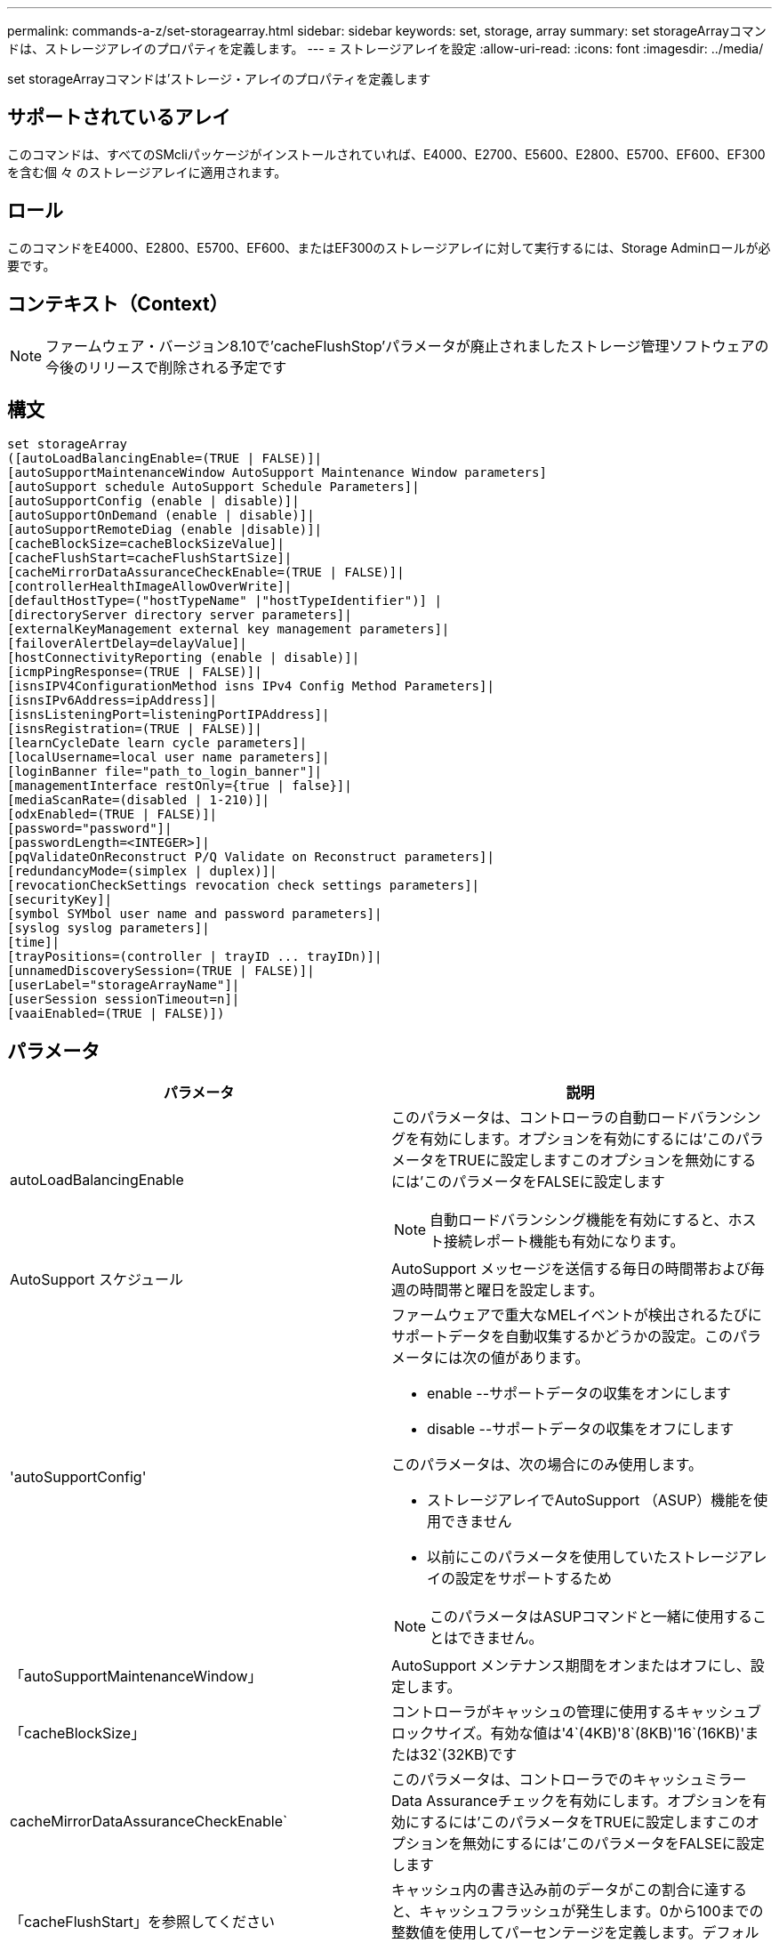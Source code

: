 ---
permalink: commands-a-z/set-storagearray.html 
sidebar: sidebar 
keywords: set, storage, array 
summary: set storageArrayコマンドは、ストレージアレイのプロパティを定義します。 
---
= ストレージアレイを設定
:allow-uri-read: 
:icons: font
:imagesdir: ../media/


[role="lead"]
set storageArrayコマンドは'ストレージ・アレイのプロパティを定義します



== サポートされているアレイ

このコマンドは、すべてのSMcliパッケージがインストールされていれば、E4000、E2700、E5600、E2800、E5700、EF600、EF300を含む個 々 のストレージアレイに適用されます。



== ロール

このコマンドをE4000、E2800、E5700、EF600、またはEF300のストレージアレイに対して実行するには、Storage Adminロールが必要です。



== コンテキスト（Context）

[NOTE]
====
ファームウェア・バージョン8.10で'cacheFlushStop'パラメータが廃止されましたストレージ管理ソフトウェアの今後のリリースで削除される予定です

====


== 構文

[source, cli]
----
set storageArray
([autoLoadBalancingEnable=(TRUE | FALSE)]|
[autoSupportMaintenanceWindow AutoSupport Maintenance Window parameters]
[autoSupport schedule AutoSupport Schedule Parameters]|
[autoSupportConfig (enable | disable)]|
[autoSupportOnDemand (enable | disable)]|
[autoSupportRemoteDiag (enable |disable)]|
[cacheBlockSize=cacheBlockSizeValue]|
[cacheFlushStart=cacheFlushStartSize]|
[cacheMirrorDataAssuranceCheckEnable=(TRUE | FALSE)]|
[controllerHealthImageAllowOverWrite]|
[defaultHostType=("hostTypeName" |"hostTypeIdentifier")] |
[directoryServer directory server parameters]|
[externalKeyManagement external key management parameters]|
[failoverAlertDelay=delayValue]|
[hostConnectivityReporting (enable | disable)]|
[icmpPingResponse=(TRUE | FALSE)]|
[isnsIPV4ConfigurationMethod isns IPv4 Config Method Parameters]|
[isnsIPv6Address=ipAddress]|
[isnsListeningPort=listeningPortIPAddress]|
[isnsRegistration=(TRUE | FALSE)]|
[learnCycleDate learn cycle parameters]|
[localUsername=local user name parameters]|
[loginBanner file="path_to_login_banner"]|
[managementInterface restOnly={true | false}]|
[mediaScanRate=(disabled | 1-210)]|
[odxEnabled=(TRUE | FALSE)]|
[password="password"]|
[passwordLength=<INTEGER>]|
[pqValidateOnReconstruct P/Q Validate on Reconstruct parameters]|
[redundancyMode=(simplex | duplex)]|
[revocationCheckSettings revocation check settings parameters]|
[securityKey]|
[symbol SYMbol user name and password parameters]|
[syslog syslog parameters]|
[time]|
[trayPositions=(controller | trayID ... trayIDn)]|
[unnamedDiscoverySession=(TRUE | FALSE)]|
[userLabel="storageArrayName"]|
[userSession sessionTimeout=n]|
[vaaiEnabled=(TRUE | FALSE)])
----


== パラメータ

[cols="2*"]
|===
| パラメータ | 説明 


 a| 
autoLoadBalancingEnable
 a| 
このパラメータは、コントローラの自動ロードバランシングを有効にします。オプションを有効にするには'このパラメータをTRUEに設定しますこのオプションを無効にするには'このパラメータをFALSEに設定します

[NOTE]
====
自動ロードバランシング機能を有効にすると、ホスト接続レポート機能も有効になります。

====


 a| 
AutoSupport スケジュール
 a| 
AutoSupport メッセージを送信する毎日の時間帯および毎週の時間帯と曜日を設定します。



 a| 
'autoSupportConfig'
 a| 
ファームウェアで重大なMELイベントが検出されるたびにサポートデータを自動収集するかどうかの設定。このパラメータには次の値があります。

* enable --サポートデータの収集をオンにします
* disable --サポートデータの収集をオフにします


このパラメータは、次の場合にのみ使用します。

* ストレージアレイでAutoSupport （ASUP）機能を使用できません
* 以前にこのパラメータを使用していたストレージアレイの設定をサポートするため


[NOTE]
====
このパラメータはASUPコマンドと一緒に使用することはできません。

====


 a| 
「autoSupportMaintenanceWindow」
 a| 
AutoSupport メンテナンス期間をオンまたはオフにし、設定します。



 a| 
「cacheBlockSize」
 a| 
コントローラがキャッシュの管理に使用するキャッシュブロックサイズ。有効な値は'4`(4KB)'8`(8KB)'16`(16KB)'または32`(32KB)です



 a| 
cacheMirrorDataAssuranceCheckEnable`
 a| 
このパラメータは、コントローラでのキャッシュミラーData Assuranceチェックを有効にします。オプションを有効にするには'このパラメータをTRUEに設定しますこのオプションを無効にするには'このパラメータをFALSEに設定します



 a| 
「cacheFlushStart」を参照してください
 a| 
キャッシュ内の書き込み前のデータがこの割合に達すると、キャッシュフラッシュが発生します。0から100までの整数値を使用してパーセンテージを定義します。デフォルト値は '80' です



 a| 
「cacheFlushStop」
 a| 
[NOTE]
====
このパラメータは廃止予定で、今後のリリースで削除される予定です。

====
キャッシュ内の書き込み前のデータがこの割合まで下がると、キャッシュフラッシュが停止します。0から100までの整数値を使用してパーセンテージを定義します。この値は'cacheFlushStart'パラメータの値より小さくする必要があります



 a| 
controllerHealthImageAllowOverWrite
 a| 
コントローラヘルスイメージ機能をサポートするストレージアレイで、新しいコントローラヘルスイメージによる既存のコントローラヘルスイメージの上書きを許可するフラグをコントローラに設定します。



 a| 
defaultHostType
 a| 
コントローラが接続されている未設定のホストポートに割り当てられるデフォルトのホストタイプ。ストレージアレイの有効なホストタイプのリストを生成するには、「show storageArray hostTypeTable」コマンドを実行します。ホストタイプは名前または数値で識別されます。ホストタイプ名は二重引用符（""）で囲みます。ホストタイプが数値IDの場合、二重引用符で囲まないでください。



 a| 
「DirectoryServer」を参照してください
 a| 
ロールマッピングを含むディレクトリサーバ設定を更新します。



 a| 
「externalKeyManagement」と入力します
 a| 
外部キー管理サーバのアドレスとポート番号を設定します



 a| 
FailoverAlertDelay
 a| 
フェイルオーバーアラートの遅延時間（分単位）。遅延時間の有効値は0～60分です。デフォルト値は「5」です。



 a| 
「hostConnectivityReporting」のように入力します
 a| 
このパラメータは、コントローラのホスト接続レポートを有効にします。オプションを有効にするには'このパラメータをenableに設定しますオプションを無効にするには'このパラメータをdisableに設定します

[NOTE]
====
自動ロードバランシングが有効なときにホスト接続レポートを無効にしようとすると、エラーが発生します。自動ロードバランシング機能を無効にしてから、ホスト接続レポート機能を無効にしてください。

====
[NOTE]
====
自動ロードバランシングが無効な場合も、ホスト接続レポートは有効にしておくことができます。

====


 a| 
「icmpPingResponse」
 a| 
このパラメータは、エコー要求メッセージをオンまたはオフにします。エコー要求メッセージをオンにするには、パラメータを「true」に設定します。エコー要求メッセージをオフにするには、パラメータをFALSEに設定します。



 a| 
「isnsIPv4ConfigurationMethod」を参照してください
 a| 
iSNSサーバ設定を定義する方法。IPv4 iSNSサーバのIPアドレスを入力するには'static'を選択しますIPv4の場合'dhcp'と入力することにより'Dynamic Host Configuration Protocol (DHCP)サーバがiSNSサーバのIPアドレスを選択するように選択できますDHCPを有効にするには'isnsIPV4Address'パラメータを0.0.0.0に設定する必要があります



 a| 
「isnsIPv6Address」
 a| 
iSNSサーバに使用するIPv6アドレス。



 a| 
「isnsListeningPort」
 a| 
iSNSサーバのリスニングポートに使用するIPアドレス。リスニング・ポートの値の範囲は'49152'～65535ですデフォルト値は「53205」です。

リスニングポートはサーバ上で次のアクティビティを実行します。

* 受信するクライアント接続要求を監視します
* サーバへのトラフィックを管理します


クライアントがサーバとのネットワークセッションを要求すると、リスナーが実際の要求を受信します。クライアントの情報がリスナーの情報と一致した場合は、リスナーがデータベースサーバへの接続を許可します。



 a| 
「isnsRegistration」
 a| 
このパラメータは、ストレージアレイをiSCSIターゲットとしてiSNSサーバに登録します。iSNSサーバにストレージ・アレイを登録するには'このパラメータをTRUEに設定しますiSNSサーバからストレージアレイを削除するには、このパラメータをFALSEに設定します。

[NOTE]
====
set storageArrayコマンドを実行しているときは、他のパラメータとともに「isnsRegistration」パラメータを使用することはできません。

====
iSNS登録の詳細については' set storageArray isnsRegistrationコマンドを参照してください



 a| 
learnCycleDate
 a| 
コントローラのバッテリ学習サイクルを設定します。



 a| 
「localUsername」と入力します
 a| 
特定のロールのローカルユーザパスワードまたはSYMbolパスワードを設定できます。



 a| 
「loginBanner」
 a| 
ログインバナーとして使用するテキストファイルをアップロードできます。バナーテキストはユーザがSANtricity System Managerでセッションを確立する前またはコマンドを実行する前に表示されるもので、注意と同意を求めるメッセージを含めることができます



 a| 
「管理インターフェイス」
 a| 
コントローラの管理インターフェイスを変更します。ストレージアレイとその管理ソフトウェア間の機密性を確保したり、外部ツールにアクセスしたりするには、管理インターフェイスのタイプを変更します。



 a| 
mediaScanRate
 a| 
メディアスキャンを実行する日数。有効な値は、（メディアスキャンをオフにする）、または `1`day to `210` days（ `1`dayは最速のスキャン速度、 `210`daysは最も遅いスキャン速度）です。 `disabled`または `1`~ `210`以外の値を指定すると `disabled`、メディアスキャンは機能しません。



 a| 
「odxEnabled」
 a| 
ストレージアレイのオフロードデータ転送（ODX）をオンまたはオフにします。



 a| 
「 password 」と入力します
 a| 
ストレージアレイのパスワード。パスワードは二重引用符（""）で囲みます。

[NOTE]
====
このパラメータは8.40リリースで廃止されました。代わりに'localUsername'またはシンボルの'symbol`パラメータを'password'または'adminPassword'パラメータとともに使用します

====


 a| 
'passwordLength'
 a| 
すべての新規または更新されたパスワードの最小文字数を設定できます。0~30の値を指定します。



 a| 
pqValidateOnReconstruct`
 a| 
再構築時のP/Q検証を変更します。



 a| 
「冗長性モード」
 a| 
コントローラが1台しかない場合は' simplexモードを使用しますコントローラが2台ある場合は、「duplex」モードを使用します。



 a| 
「revocationCheckSettings」
 a| 
失効チェックを有効または無効にすることができます。また、Online Certificate Status Protocol（OCSP）サーバを設定できます。



 a| 
「securityKey」
 a| 
ドライブセキュリティ機能を実装するためにストレージアレイ全体で使用される内部セキュリティキーを設定します。

[NOTE]
====
内部セキュリティキーに使用されます。外部キー管理サーバを使用する場合は、「create storageArray securityKey」コマンドを使用します。

====


 a| 
「symbol」
 a| 
特定のロールのSYMbolパスワードを設定できます。



 a| 
「syslog」
 a| 
syslogサーバのアドレス、プロトコル、またはポート番号を変更できます。



 a| 
「time」
 a| 
コントローラのクロックをこのコマンドを実行するホストのクロックと同期することで、ストレージアレイの両方のコントローラのクロックを設定します。



 a| 
「トレイポジション」
 a| 
すべてのトレイIDのリスト。リストでのトレイIDの順序によって、ストレージアレイ内のコントローラトレイとドライブトレイの位置が定義されます。有効な値は「0」～「99」です。トレイIDの値はスペースで区切って入力します。トレイID値のリストは丸かっこで囲みます。コントローラトレイに有効なトレイ位置の範囲外の識別子が定義されているストレージアレイの場合は' controller値を使用します

[NOTE]
====
'controller'オプションは'ファームウェア・リリース6.14以降は有効ではありません

====


 a| 
「unnamedDiscoverySession」
 a| 
ストレージアレイを名前のない検出セッションの対象にします。



 a| 
「userLabel」のように入力します
 a| 
ストレージアレイの名前。ストレージアレイ名は二重引用符（""）で囲みます。



 a| 
「userSession」
 a| 
非アクティブな状態が一定の時間続いたユーザセッションは切断されるよう、System Managerでタイムアウトを設定できます。



 a| 
「vaaiEnabled」
 a| 
ストレージアレイのVMware vStorage API Array Architecture（VAAI）をオンまたはオフにします

|===


== 注：

「isnsRegistration」を除き、このコマンドを使用する場合は、オプションのパラメータを1つ以上指定できます。



== AutoSupportデータ

[NOTE]
====
このパラメータはASUPコマンドと一緒に使用することはできません。

====
set storageArray autoSupportConfigコマンドをイネーブルにすると、重大なメジャーイベントログ（MEL）イベントが検出されるたびに、ストレージアレイのすべての設定および状態情報が返されます。設定と状態の情報はオブジェクトグラフの形式で返されます。オブジェクトグラフには、関連するすべての論理オブジェクトと物理オブジェクト、およびストレージアレイでのそれらの関連する状態情報が表示されます。

set storageArray autoSupportConfigコマンドは'次のように構成情報と状態情報を収集します

* 設定と状態の情報は72時間ごとに自動的に収集されます。設定と状態の情報はストレージアレイのzipアーカイブファイルに保存されます。アーカイブファイルには、アーカイブファイルの管理に使用されるタイムスタンプが記録されます。
* ストレージアレイごとに2つのzipアーカイブファイルが保持されます。zipアーカイブファイルはドライブに保存されます。72時間後、最も古いアーカイブファイルが新しいサイクルで上書きされます。
* このコマンドを使用して設定と状態の情報の自動収集を有効にすると、最初の情報収集が開始されます。問題 コマンドの実行後に情報が収集されることにより、アーカイブファイルが1つ作成され、タイムスタンプサイクルが開始されます。


set storageArray autoSupportConfigコマンドは、複数のストレージアレイで実行できます。



== キャッシュブロックサイズ

キャッシュブロックサイズを定義する場合は、一般に小さくてランダムなI/Oストリームを必要とするストレージアレイに4KBのキャッシュブロックサイズを使用します。大半のI/Oストリームが4KBより大きく8KBより小さい場合は、8KBのキャッシュブロックサイズを使用します。大規模なデータ転送、シーケンシャルI/O、または高帯域幅のアプリケーションを必要とするストレージアレイには、16KBまたは32KBのキャッシュブロックサイズを使用します。

「cacheBlockSize」パラメータは、ストレージアレイ内のすべてのボリュームでサポートされるキャッシュブロックサイズを定義します。すべてのコントローラタイプがすべてのキャッシュブロックサイズをサポートするわけではありません。冗長構成の場合は、ストレージアレイ内の両方のコントローラが所有するすべてのボリュームがこのパラメータの対象となります。



== キャッシュフラッシュが開始されます

キャッシュフラッシュを開始するための値を定義するときに低すぎると、ホスト読み取りに必要なデータがキャッシュに存在しない可能性が高くなります。また、キャッシュレベルを維持するために必要なドライブ書き込み回数が増えるため、システムオーバーヘッドが増大してパフォーマンスが低下します。



== デフォルトのホストタイプ

ストレージパーティショニングが有効になっているホストタイプを定義する場合、デフォルトのホストタイプはデフォルトグループにマッピングされているボリュームのみに適用されます。ストレージパーティショニングが有効になっていない場合は、ストレージアレイに接続されているすべてのホストが同じオペレーティングシステムを実行していて、デフォルトのホストタイプと互換性がある必要があります。



== メディアスキャンの速度

メディアスキャンは、ストレージアレイ内の最適なステータスで、変更処理が実行中ではなく、「mediaScanRate」パラメータが有効になっているすべてのボリュームで実行されます。「mediaScanRate」パラメータをイネーブルまたはディセーブルにするには、「set volume」コマンドを使用します。



== パスワード

パスワードは各ストレージアレイに保存されます。保護を最適化するには、パスワードが次の基準を満たしている必要があります。

* パスワードは8~30文字で指定する必要があります。
* 大文字を1つ以上含む。
* 小文字を1つ以上含む。
* 数字を1つ以上含む。
* パスワードには、英数字以外の文字（<>@+など）を少なくとも1文字含める必要があります。


[NOTE]
====
ストレージアレイでFull Disk Encryptionドライブを使用している場合は、ストレージアレイのパスワードに次の基準を使用する必要があります。

====
[NOTE]
====
暗号化されたフルディスク暗号化ドライブのセキュリティキーを作成するには、ストレージアレイのパスワードを設定する必要があります。

====


== 最小ファームウェアレベル

5.00で'defaultHostType'パラメータが追加されました

5.40では'failoverAlertDelay'パラメータが追加されています

6.10に、「redundancyMode」、「trayPositions」、「time」パラメータが追加されています。

6.14で'alarm'パラメータが追加されました

7.10で、「icmpPingResponse」、「unnamedDiscoverySession」、「isnsIPv6Address」、および「isnsIPv4ConfigurationMethod」パラメータが追加されました。

7.15で、キャッシュブロックサイズと「learnCycleDate」パラメータが追加されました。

7.86では'alarmパラメータが使用されなくなったので削除され'coreDumpAllowOverWriteパラメータが追加されました

8.10で、「cacheFlushStop」パラメータが廃止されました。

8.20で'odxEnabled'および'vaaiEnabled'パラメータが追加されました。

8.20で、「cacheBlockSize」パラメータが更新され、「cacheBlockSizeValue」が4（4KB）に追加されました。

8.20で、coreDumpAllowOverWriteパラメータが「controllerHealthImageAllowOverWrite」パラメータに置き換えられました。

8.30で'autoLoadBalancingEnable'パラメータが追加されました

8.40で'localUsername'パラメータが追加されました(ユーザ名変数と'password'または'adminPassword'パラメータで使用されます)また'symbolパラメータ(ユーザ名変数と'password'または'adminPassword'パラメータとともに使用されます)も追加されます

8.40で、「password」および「UserRole」スタンドアロンパラメータが廃止されました。

8.40で、「ManagementInterface」パラメータが追加されました。

8.40で、「externalKeyManagement」パラメータが追加されました。

8.41で、「cacheMirrorDataAssuranceCheckEnable」、「DirectoryServer」、「userSession」、「passwordLength」、および「loginBanner」パラメータが追加されました。

8.42で'pqValidateOnReconstruct'syslog'hosttivConnectityReporting'revocationCheckSettings'パラメータが追加されました
